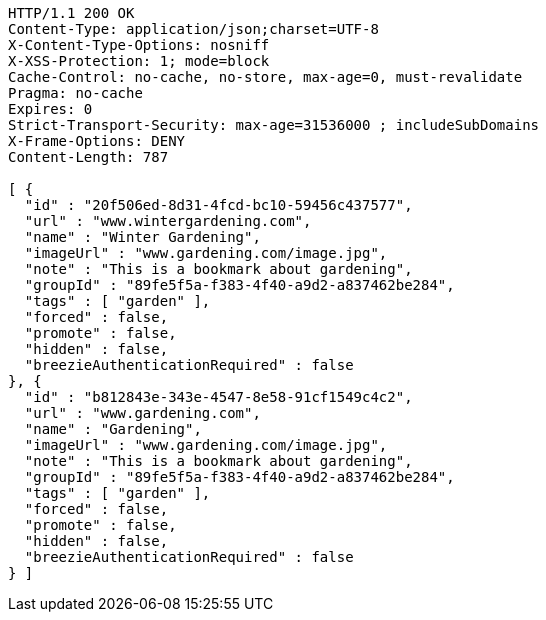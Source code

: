 [source,http,options="nowrap"]
----
HTTP/1.1 200 OK
Content-Type: application/json;charset=UTF-8
X-Content-Type-Options: nosniff
X-XSS-Protection: 1; mode=block
Cache-Control: no-cache, no-store, max-age=0, must-revalidate
Pragma: no-cache
Expires: 0
Strict-Transport-Security: max-age=31536000 ; includeSubDomains
X-Frame-Options: DENY
Content-Length: 787

[ {
  "id" : "20f506ed-8d31-4fcd-bc10-59456c437577",
  "url" : "www.wintergardening.com",
  "name" : "Winter Gardening",
  "imageUrl" : "www.gardening.com/image.jpg",
  "note" : "This is a bookmark about gardening",
  "groupId" : "89fe5f5a-f383-4f40-a9d2-a837462be284",
  "tags" : [ "garden" ],
  "forced" : false,
  "promote" : false,
  "hidden" : false,
  "breezieAuthenticationRequired" : false
}, {
  "id" : "b812843e-343e-4547-8e58-91cf1549c4c2",
  "url" : "www.gardening.com",
  "name" : "Gardening",
  "imageUrl" : "www.gardening.com/image.jpg",
  "note" : "This is a bookmark about gardening",
  "groupId" : "89fe5f5a-f383-4f40-a9d2-a837462be284",
  "tags" : [ "garden" ],
  "forced" : false,
  "promote" : false,
  "hidden" : false,
  "breezieAuthenticationRequired" : false
} ]
----